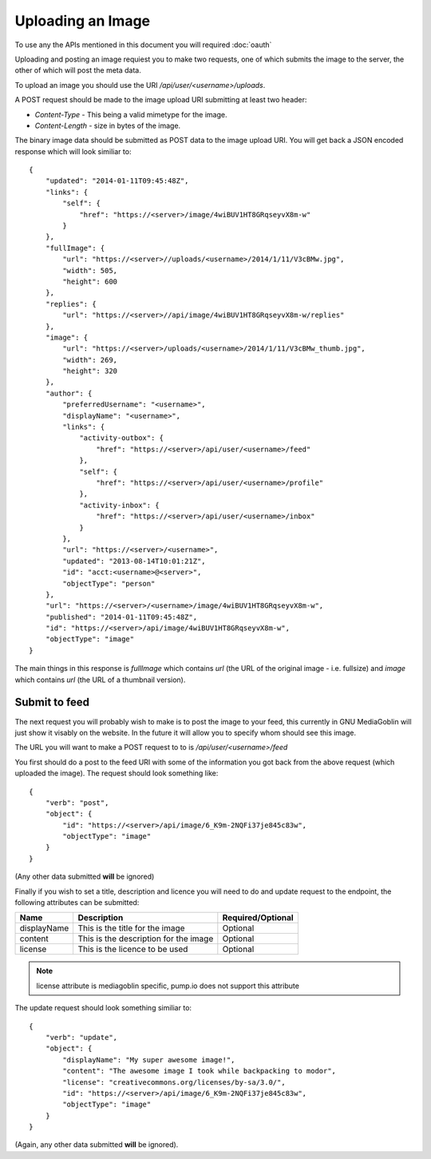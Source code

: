 .. MediaGoblin Documentation

   Written in 2011, 2012 by MediaGoblin contributors

   To the extent possible under law, the author(s) have dedicated all
   copyright and related and neighboring rights to this software to
   the public domain worldwide. This software is distributed without
   any warranty.

   You should have received a copy of the CC0 Public Domain
   Dedication along with this software. If not, see
   <http://creativecommons.org/publicdomain/zero/1.0/>.

==================
Uploading an Image
==================

To use any the APIs mentioned in this document you will required :doc:`oauth`

Uploading and posting an image requiest you to make two requests, one of which
submits the image to the server, the other of which will post the meta data.

To upload an image you should use the URI `/api/user/<username>/uploads`.

A POST request should be made to the image upload URI submitting at least two header:

* `Content-Type` - This being a valid mimetype for the image.
* `Content-Length` - size in bytes of the image.

The binary image data should be submitted as POST data to the image upload URI.
You will get back a JSON encoded response which will look similiar to::

    {
        "updated": "2014-01-11T09:45:48Z",
        "links": {
            "self": {
                "href": "https://<server>/image/4wiBUV1HT8GRqseyvX8m-w"
            }
        },
        "fullImage": {
            "url": "https://<server>//uploads/<username>/2014/1/11/V3cBMw.jpg",
            "width": 505,
            "height": 600
        },
        "replies": {
            "url": "https://<server>//api/image/4wiBUV1HT8GRqseyvX8m-w/replies"
        },
        "image": {
            "url": "https://<server>/uploads/<username>/2014/1/11/V3cBMw_thumb.jpg",
            "width": 269,
            "height": 320
        },
        "author": {
            "preferredUsername": "<username>",
            "displayName": "<username>",
            "links": {
                "activity-outbox": {
                    "href": "https://<server>/api/user/<username>/feed"
                },
                "self": {
                    "href": "https://<server>/api/user/<username>/profile"
                },
                "activity-inbox": {
                    "href": "https://<server>/api/user/<username>/inbox"
                }
            },
            "url": "https://<server>/<username>",
            "updated": "2013-08-14T10:01:21Z",
            "id": "acct:<username>@<server>",
            "objectType": "person"
        },
        "url": "https://<server>/<username>/image/4wiBUV1HT8GRqseyvX8m-w",
        "published": "2014-01-11T09:45:48Z",
        "id": "https://<server>/api/image/4wiBUV1HT8GRqseyvX8m-w",
        "objectType": "image"
    }

The main things in this response is `fullImage` which contains `url` (the URL
of the original image - i.e. fullsize) and `image` which contains `url` (the URL
of a thumbnail version).

Submit to feed
==============

The next request you will probably wish to make is to post the image to your
feed, this currently in GNU MediaGoblin will just show it visably on the website.
In the future it will allow you to specify whom should see this image.

The URL you will want to make a POST request to to is `/api/user/<username>/feed`

You first should do a post to the feed URI with some of the information you got
back from the above request (which uploaded the image). The request should look
something like::

    {
        "verb": "post",
        "object": {
            "id": "https://<server>/api/image/6_K9m-2NQFi37je845c83w",
            "objectType": "image"
        }
    }

(Any other data submitted **will** be ignored)

Finally if you wish to set a title, description and licence you will need to do
and update request to the endpoint, the following attributes can be submitted:

+--------------+---------------------------------------+-------------------+
| Name         | Description                           | Required/Optional |
+==============+=======================================+===================+
| displayName  | This is the title for the image       | Optional          |
+--------------+---------------------------------------+-------------------+
| content      | This is the description for the image | Optional          |
+--------------+---------------------------------------+-------------------+
| license      | This is the licence to be used        | Optional          |
+--------------+---------------------------------------+-------------------+

.. note:: license attribute is mediagoblin specific, pump.io does not support this attribute


The update request should look something similiar to::

    {
        "verb": "update",
        "object": {
            "displayName": "My super awesome image!",
            "content": "The awesome image I took while backpacking to modor",
            "license": "creativecommons.org/licenses/by-sa/3.0/",
            "id": "https://<server>/api/image/6_K9m-2NQFi37je845c83w",
            "objectType": "image"
        }
    }

(Again, any other data submitted **will** be ignored).

